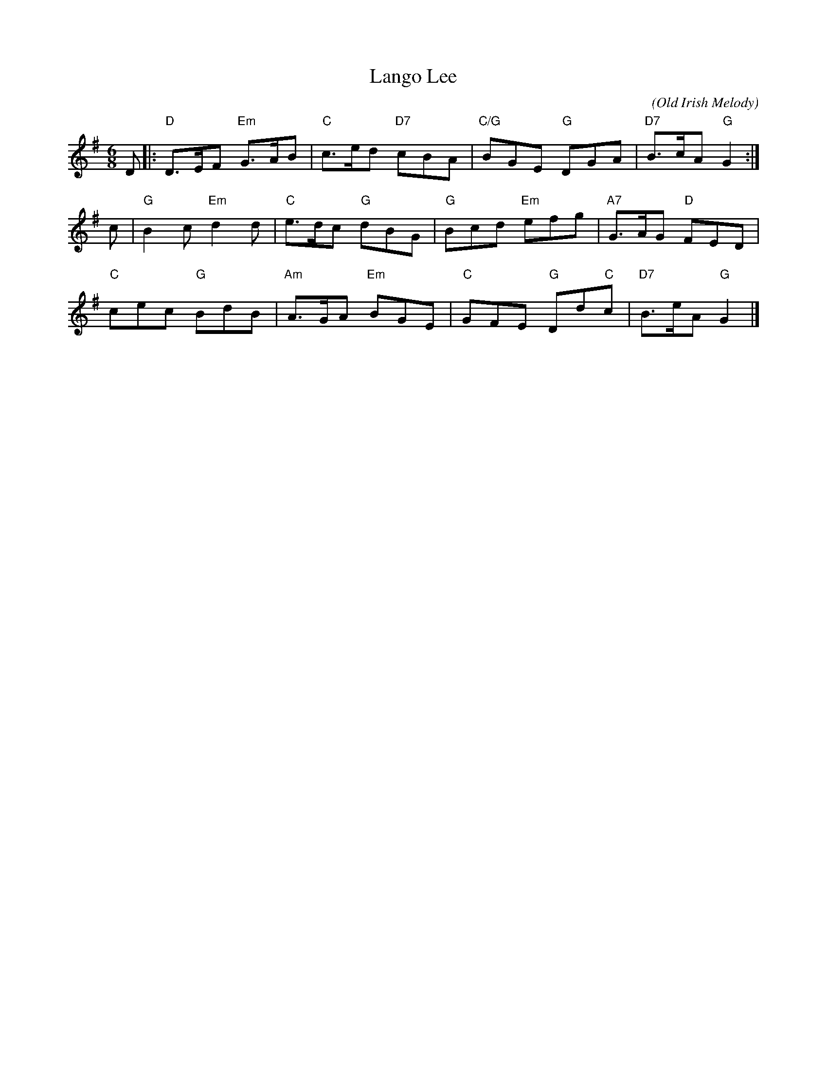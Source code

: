 X: 22012
T: Lango Lee
C: (Old Irish Melody)
R: jig
Z: 2011 John Chambers <jc:trillian.mit.edu>
B: RSCDS 22-1(II)
N: Arr. Margaret Rae
M: 6/8
L: 1/8
K: G
D |: "D"D>EF "Em"G>AB | "C"c>ed "D7"cBA | "C/G"BGE  "G"DGA | "D7"B>cA "G"G2 :|
c | "G"B2c "Em"d2d  | "C"e>dc "G"dBG | "G"Bcd "Em"efg | "A7"G>AG "D"FED |
    "C"cec "G"BdB | "Am"A>GA "Em"BGE | "C"GFE "G"Dd"C"c | "D7"B>eA "G"G2 |]
